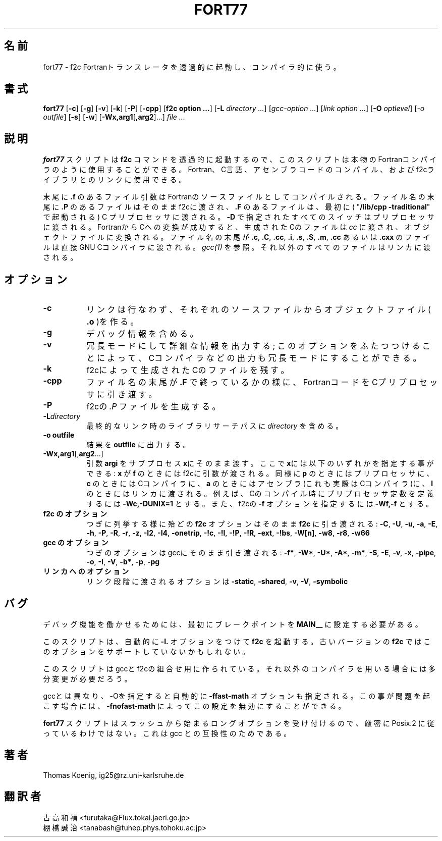 .Id $Id: fort77.1,v 1.1.1.1 1999/07/19 01:49:33 cvs Exp $
.TH FORT77 1 "Nov 1996" Linux "Linux Programmer's Manual"
.SH 名前
fort77 \- f2c Fortranトランスレータを透過的に起動し、コンパイラ的に使う。
.SH 書式
.B fort77
.RB [ -c ]
.RB [ -g ]
.RB [ -v ]
.RB [ -k ]
.RB [ -P ]
.RB [ -cpp ]
.RB [ "f2c option ..." ]
.RB [ -L
.IR "directory ..." ]
.RI [ "gcc-option ..." ]
.RI [ "link option ..." ]
.RB [ -O
.IR optlevel ]
.RI [ -o
.IR outfile ]
.RB [ -s ]
.RB [ -w ]
.RB [ -Wx,arg1 [ ,arg2 ]...]
.I "file ..."
.SH 説明
.B fort77
スクリプトは
.B f2c
コマンドを透過的に起動するので、
このスクリプトは本物のFortranコンパイラのように使用することができる。
Fortran、C言語、アセンブラコードのコンパイル、およびf2cライブラリ
とのリンクに使用できる。
.PP
末尾に
.B .f
のあるファイル引数はFortranのソースファイルとしてコンパイルされる。
ファイル名の末尾に
.B .P
のあるファイルはそのままf2cに渡され、
.B .F
のあるファイルは、最初に(
.RB """" "/lib/cpp -traditional" """"
で起動される) C プリプロセッサに渡される。
.B -D
で指定されたすべてのスイッチはプリプロセッサに渡される。
FortranからCへの
変換が成功すると、生成されたCのファイルは
.I cc
に渡され、オブジェクトファイルに変換される。
ファイル名の末尾が
.BR .c ,
.BR .C ,
.BR .cc ,
.BR .i ,
.BR .s ,
.BR .S ,
.BR .m ,
.BR .cc 
あるいは
.B .cxx
のファイルは直接GNU Cコンパイラに渡される。
.IR gcc(1) 
を参照。
それ以外のすべてのファイルはリンカに渡される。
.SH オプション
.TP 8
.B -c
リンクは行なわず、それぞれのソースファイルからオブジェクトファイル(
.B .o
)を作る。
.TP 8
.B -g
デバッグ情報を含める。
.TP 8
.B -v
冗長モードにして詳細な情報を出力する;
このオプションをふたつつけることによって、Cコンパイラなどの出力も冗長
モードにすることができる。
.TP 8
.B -k
f2cによって生成されたCのファイルを残す。
.TP 8
.B -cpp
ファイル名の末尾が
.BR .F 
で終っているかの様に、FortranコードをCプリプロセッサに引き渡す。
.TP 8
.BR -P
f2cの
.I ".P "
ファイルを生成する。
.TP 8
.BI -L directory
最終的なリンク時のライブラリサーチパスに
.I directory
を含める。
.TP 8
.B "-o outfile"
結果を
.BR outfile 
に出力する。
.TP 8
.BR -Wx,arg1 [, arg2 ...]
引数
.B argi
をサブプロセス\fBx\fPにそのまま渡す。
ここで
\fBx\fPには以下のいずれかを指定する事ができる:
.B x
が
.B f
のときにはf2cに引数が渡される。
同様に
.B p
のときにはプリプロセッサに、
.B c
のときにはCコンパイラに、
.B a
のときにはアセンブラ(これも実際はCコンパイラ)に、
.B l
のときにはリンカに渡される。
例えば、Cのコンパイル時にプリプロセッサ定数を定義するには
.BR "-Wc,-DUNIX=1" 
とする。また、f2cの
.B -f
オプションを指定するには
.BR "-Wf,-f" 
とする。
.TP 8
.B "f2c のオプション"
つぎに列挙する様に殆どの
.B f2c
オプションはそのまま
.B f2c
に引き渡される:
.BR -C ,
.BR -U ,
.BR -u ,
.BR -a ,
.BR -E ,
.BR -h ,
.BR -P ,
.BR -R ,
.BR -r ,
.BR -z ,
.BR -I2 ,
.BR -I4 ,
.BR -onetrip ,
.BR -!c ,
.BR -!l ,
.BR -!P ,
.BR -!R ,
.BR -ext ,
.BR -!bs ,
.BR -W[n] ,
.BR -w8 , 
.BR -r8 ,
.BR -w66
.TP 8
.B "gcc のオプション"
つぎのオプションはgccにそのまま引き渡される:
.BR -f* ,
.BR -W* ,
.BR -U* ,
.BR -A* ,
.BR -m* ,
.BR -S ,
.BR -E ,
.BR -v ,
.BR -x ,
.BR -pipe ,
.BR -o ,
.BR -I ,
.BR -V ,
.BR -b* ,
.BR -p ,
.BR -pg
.TP 8
.B "リンカへのオプション"
リンク段階に渡されるオプションは
.BR -static ,
.BR -shared ,
.BR -v ,
.BR -V ,
.BR -symbolic
.SH バグ
デバッグ機能を働かせるためには、最初にブレークポイントを
.B MAIN__
に設定する必要がある。
.PP
このスクリプトは、自動的に
.B -I.
オプションをつけて
.BR f2c 
を起動する。
古いバージョンの
.BR f2c 
ではこのオプションをサポートしていないかもしれない。
.PP
このスクリプトはgccとf2cの組合せ用に作られている。それ以外のコンパイ
ラを用いる場合には多分変更が必要だろう。
.PP
gccとは異なり、-Oを指定すると自動的に
.B -ffast-math
オプションも指定される。
この事が問題を起こす場合には、
.BR -fnofast-math 
によってこの設定を無効にすることができる。
.PP
.B fort77 
スクリプトはスラッシュから始まるロングオプションを受け付けるので、
厳密に Posix.2 に従っているわけではない。
これは gcc との互換性のためである。
.SH 著者
Thomas Koenig, ig25@rz.uni-karlsruhe.de
.SH 翻訳者
古高和禎 <furutaka@Flux.tokai.jaeri.go.jp>
.br
棚橋誠治 <tanabash@tuhep.phys.tohoku.ac.jp>

